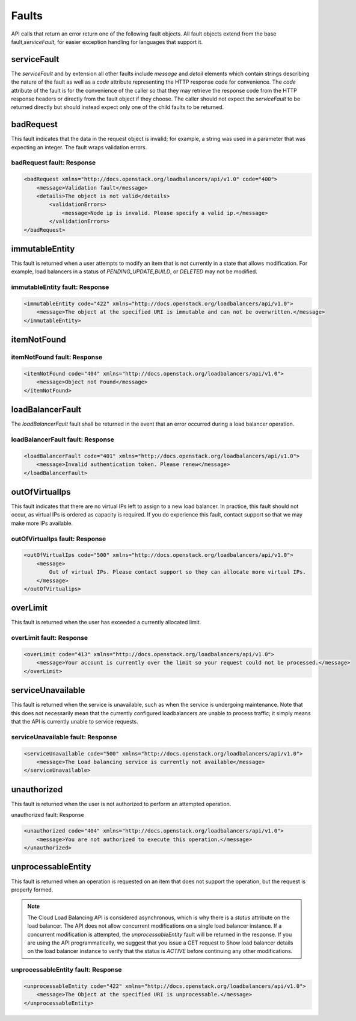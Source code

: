 .. _clb-dg-faults:

======
Faults
======

API calls that return an error return one of the following fault objects. All fault objects extend from the base fault,\ `serviceFault`, for easier exception handling for languages that support it.

.. _clb-dg-faults-service:

serviceFault
~~~~~~~~~~~~

The `serviceFault` and by extension all other faults include `message` and `detail` elements which contain strings describing the nature of the fault as well as a `code` attribute representing the HTTP response code for convenience. The `code` attribute of the fault is for the convenience of the caller so that they may retrieve the response code from the HTTP response headers or directly from the fault object if they choose. The caller should not expect the `serviceFault` to be returned directly but should instead expect only one of the child faults to be returned.

.. _clb-dg-faults-badrequest:

badRequest
~~~~~~~~~~

This fault indicates that the data in the request object is invalid; for example, a string was used in a parameter that was expecting an integer. The fault wraps validation errors.

badRequest fault: Response
--------------------------

.. code::

    <badRequest xmlns="http://docs.openstack.org/loadbalancers/api/v1.0" code="400">
        <message>Validation fault</message>
        <details>The object is not valid</details>
            <validationErrors>
                <message>Node ip is invalid. Please specify a valid ip.</message>
            </validationErrors>
    </badRequest>

.. _clb-dg-faults-immutableentity:

immutableEntity
~~~~~~~~~~~~~~~

This fault is returned when a user attempts to modify an item that is not currently in a state that allows modification. For example, load balancers in a status of `PENDING_UPDATE`,\ `BUILD`, or `DELETED`
may not be modified.

immutableEntity fault: Response
-------------------------------

.. code::

    <immutableEntity code="422" xmlns="http://docs.openstack.org/loadbalancers/api/v1.0">
        <message>The object at the specified URI is immutable and can not be overwritten.</message>
    </immutableEntity>

.. _clb-dg-faults-itemnotfound:

itemNotFound
~~~~~~~~~~~~

itemNotFound fault: Response
----------------------------

.. code::

    <itemNotFound code="404" xmlns="http://docs.openstack.org/loadbalancers/api/v1.0">
        <message>Object not Found</message>
    </itemNotFound>

.. _clb-dg-faults-loadbalancerfault:

loadBalancerFault
~~~~~~~~~~~~~~~~~

The `loadBalancerFault` fault shall be returned in the event that an error occurred during a load balancer operation.

loadBalancerFault fault: Response
---------------------------------

.. code::

    <loadBalancerFault code="401" xmlns="http://docs.openstack.org/loadbalancers/api/v1.0">
        <message>Invalid authentication token. Please renew</message>
    </loadBalancerFault>

.. _clb-dg-faults-outofvirtualips:

outOfVirtualIps
~~~~~~~~~~~~~~~

This fault indicates that there are no virtual IPs left to assign to a new load balancer. In practice, this fault should not occur, as virtual IPs is ordered as capacity is required. If you do experience this fault, contact support so that we may make more IPs available.

outOfVirtualIps fault: Response
-------------------------------

.. code::

    <outOfVirtualIps code="500" xmlns="http://docs.openstack.org/loadbalancers/api/v1.0">
        <message>
            Out of virtual IPs. Please contact support so they can allocate more virtual IPs.
        </message>
    </outOfVirtualips>

.. _clb-dg-faults-overlimit:

overLimit
~~~~~~~~~

This fault is returned when the user has exceeded a currently allocated limit.

overLimit fault: Response
-------------------------

.. code:: 

    <overLimit code="413" xmlns="http://docs.openstack.org/loadbalancers/api/v1.0">
        <message>Your account is currently over the limit so your request could not be processed.</message>
    </overLimit>

.. _clb-dg-faults-serviceunavailable:

serviceUnavailable
~~~~~~~~~~~~~~~~~~

This fault is returned when the service is unavailable, such as when the service is undergoing maintenance. Note that this does not necessarily mean that the currently configured loadbalancers are unable to process traffic; it simply means that the API is currently unable to service requests.

serviceUnavailable fault: Response
----------------------------------

.. code:: 

    <serviceUnavailable code="500" xmlns="http://docs.openstack.org/loadbalancers/api/v1.0">
        <message>The Load balancing service is currently not available</message>
    </serviceUnavailable>

.. _clb-dg-faults-unauthorized:

unauthorized
~~~~~~~~~~~~

This fault is returned when the user is not authorized to perform an attempted operation.

unauthorized fault: Response

.. code::

    <unauthorized code="404" xmlns="http://docs.openstack.org/loadbalancers/api/v1.0">
        <message>You are not authorized to execute this operation.</message>
    </unauthorized>

.. _clb-dg-faults-unprocessableentity:

unprocessableEntity
~~~~~~~~~~~~~~~~~~~

This fault is returned when an operation is requested on an item that does not support the operation, but the request is properly formed.

.. note::
    The Cloud Load Balancing API is considered asynchronous, which is why there is a `status` attribute on the load balancer. The API does not allow concurrent modifications on a single load balancer instance. If a concurrent modification is attempted, the `unprocessableEntity` fault will be returned in the response. If you are using the API programmatically, we suggest that you issue a GET request to Show load balancer details on the load balancer instance to verify that the status is `ACTIVE` before continuing any other modifications.

unprocessableEntity fault: Response
-----------------------------------

.. code::

    <unprocessableEntity code="422" xmlns="http://docs.openstack.org/loadbalancers/api/v1.0">
        <message>The Object at the specified URI is unprocessable.</message>
    </unprocessableEntity>
